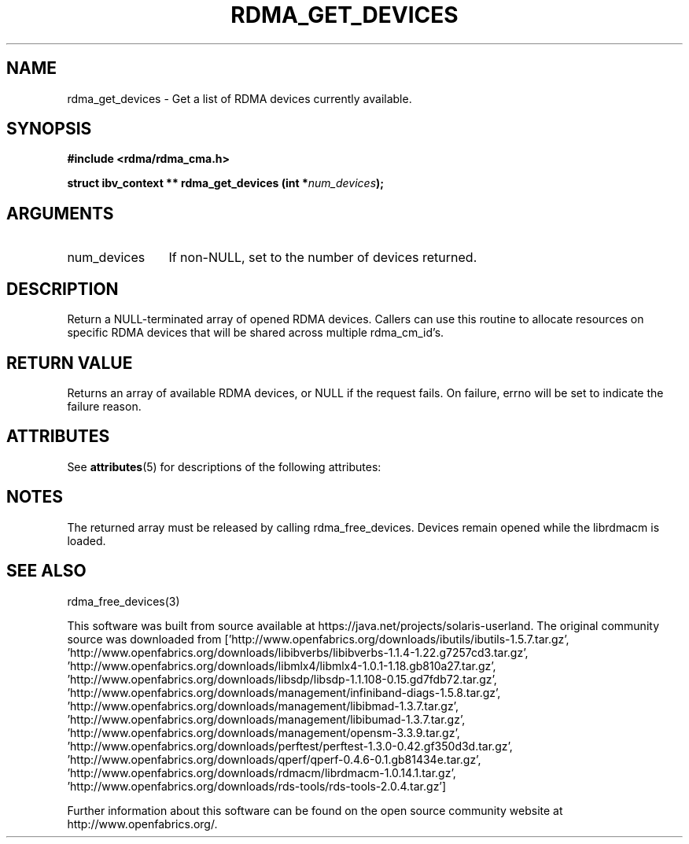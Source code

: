 '\" te
.TH "RDMA_GET_DEVICES" 3 "2007-05-15" "librdmacm" "Librdmacm Programmer's Manual" librdmacm
.SH NAME
rdma_get_devices \- Get a list of RDMA devices currently available.
.SH SYNOPSIS
.B "#include <rdma/rdma_cma.h>"
.P
.B "struct ibv_context **" rdma_get_devices
.BI "(int *" num_devices ");"
.SH ARGUMENTS
.IP "num_devices" 12
If non-NULL, set to the number of devices returned.
.SH "DESCRIPTION"
Return a NULL-terminated array of opened RDMA devices.  Callers can use
this routine to allocate resources on specific RDMA devices that will be
shared across multiple rdma_cm_id's.
.SH "RETURN VALUE"
Returns an array of available RDMA devices, or NULL if the request
fails.  On failure, errno will be set to indicate the failure reason.

.\" Oracle has added the ARC stability level to this manual page
.SH ATTRIBUTES
See
.BR attributes (5)
for descriptions of the following attributes:
.sp
.TS
box;
cbp-1 | cbp-1
l | l .
ATTRIBUTE TYPE	ATTRIBUTE VALUE 
=
Availability	network/open-fabrics
=
Stability	Volatile
.TE 
.PP
.SH "NOTES"
The returned array must be released by calling rdma_free_devices.  Devices
remain opened while the librdmacm is loaded.
.SH "SEE ALSO"
rdma_free_devices(3)


.\" Oracle has added source availability information to this manual page
This software was built from source available at https://java.net/projects/solaris-userland.  The original community source was downloaded from  ['http://www.openfabrics.org/downloads/ibutils/ibutils-1.5.7.tar.gz', 'http://www.openfabrics.org/downloads/libibverbs/libibverbs-1.1.4-1.22.g7257cd3.tar.gz', 'http://www.openfabrics.org/downloads/libmlx4/libmlx4-1.0.1-1.18.gb810a27.tar.gz', 'http://www.openfabrics.org/downloads/libsdp/libsdp-1.1.108-0.15.gd7fdb72.tar.gz', 'http://www.openfabrics.org/downloads/management/infiniband-diags-1.5.8.tar.gz', 'http://www.openfabrics.org/downloads/management/libibmad-1.3.7.tar.gz', 'http://www.openfabrics.org/downloads/management/libibumad-1.3.7.tar.gz', 'http://www.openfabrics.org/downloads/management/opensm-3.3.9.tar.gz', 'http://www.openfabrics.org/downloads/perftest/perftest-1.3.0-0.42.gf350d3d.tar.gz', 'http://www.openfabrics.org/downloads/qperf/qperf-0.4.6-0.1.gb81434e.tar.gz', 'http://www.openfabrics.org/downloads/rdmacm/librdmacm-1.0.14.1.tar.gz', 'http://www.openfabrics.org/downloads/rds-tools/rds-tools-2.0.4.tar.gz']

Further information about this software can be found on the open source community website at http://www.openfabrics.org/.
